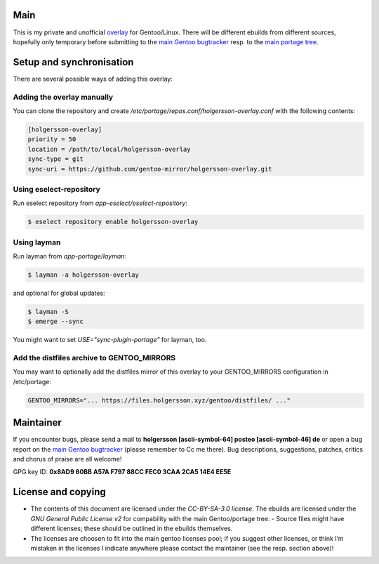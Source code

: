 .. Title: Readme for holgersson-overlay
.. Author: Nils Freydank <holgersson [ascii-symbol-64]
       posteo [ascii-symbol-46] de>

Main
====

This is my private and unofficial overlay_ for Gentoo/Linux.
There will be different ebuilds from different sources, hopefully only temporary
before submitting to the `main Gentoo bugtracker`_ resp. to the
`main portage tree`_.

Setup and synchronisation
=========================

There are several possible ways of adding this overlay:

Adding the overlay manually
---------------------------

You can clone the repository and create
`/etc/portage/repos.conf/holgersson-overlay.conf` with the following contents:

.. code-block:: ini

   [holgersson-overlay]
   priority = 50
   location = /path/to/local/holgersson-overlay
   sync-type = git
   sync-uri = https://github.com/gentoo-mirror/holgersson-overlay.git

Using eselect-repository
------------------------

Run eselect repository from `app-eselect/eselect-repository`:

.. code:: shell

    $ eselect repository enable holgersson-overlay


Using layman
------------

Run layman from `app-portage/layman`:

.. code:: shell

   $ layman -a holgersson-overlay

and optional for global updates:

.. code-block:: shell

   $ layman -S
   $ emerge --sync

You might want to set `USE="sync-plugin-portage"` for layman, too.

Add the distfiles archive to GENTOO_MIRRORS
-------------------------------------------

You may want to optionally add the distfiles mirror of this overlay to your
GENTOO_MIRRORS configuration in /etc/portage:

.. code:: shell

   GENTOO_MIRRORS="... https://files.holgersson.xyz/gentoo/distfiles/ ..."

Maintainer
==========

If you encounter bugs, please send a mail to
**holgersson [ascii-symbol-64] posteo [ascii-symbol-46] de**
or open a bug report on the `main Gentoo bugtracker`_
(please remember to Cc me there). Bug descriptions, suggestions, patches,
critics and chorus of praise are all welcome!

GPG key ID: **0x8AD9 60BB A57A F797 88CC FEC0 3CAA 2CA5 14E4 EE5E**

License and copying
===================

- The contents of this document are licensed under the `CC-BY-SA-3.0 license`.
  The ebuilds are licensed under the `GNU General Public License v2` for
  compability with the main Gentoo/portage tree. - Source files might have
  different licenses; these should be outlined in the ebuilds themselves.
- The licenses are choosen to fit into the main gentoo licenses pool; if you
  suggest other licenses, or think I’m mistaken in the licenses I indicate
  anywhere please contact the maintainer (see the resp. section above)!

.. _overlay: https://git.holgersson.xyz/holgersson-overlay
.. _`main Gentoo bugtracker`: https://bugs.gentoo.org
.. _`main portage tree`: https://packages.gentoo.org/

.. vim:fileencoding=utf-8:ts=4:syntax=rst:colorcolumn=81
